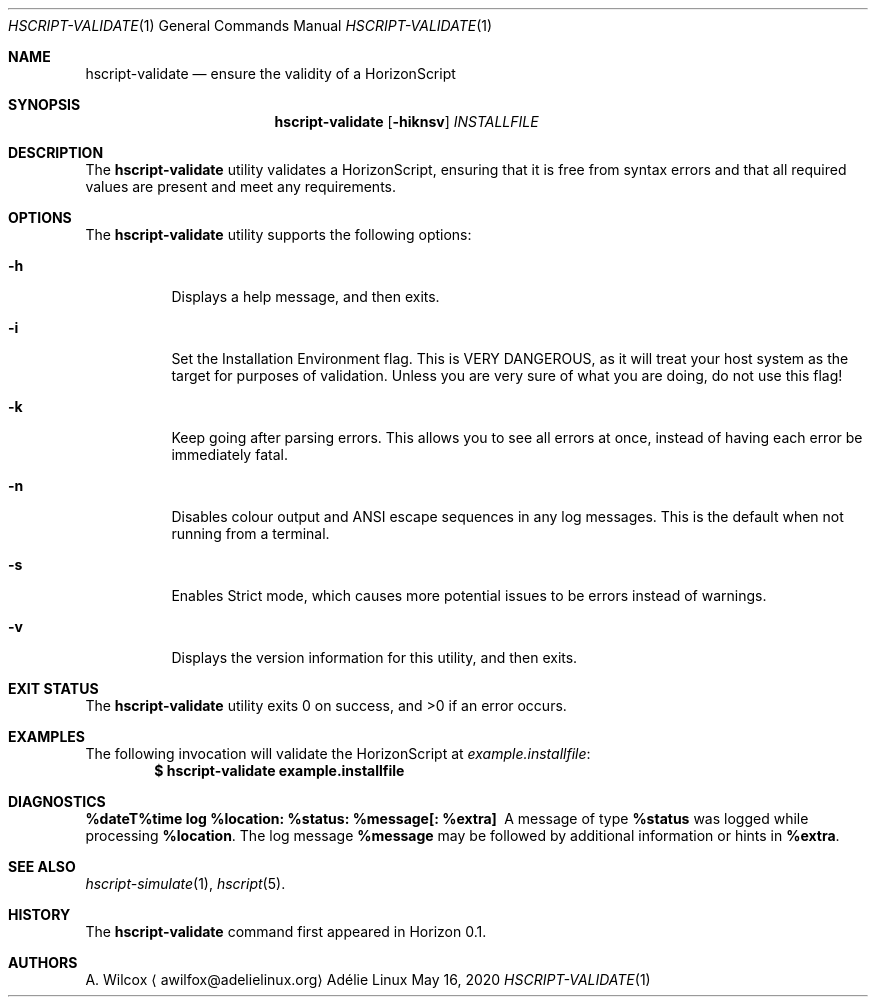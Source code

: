 .Dd May 16, 2020
.Dt HSCRIPT-VALIDATE 1
.Os "Adélie Linux"
.Sh NAME
.Nm hscript-validate
.Nd ensure the validity of a HorizonScript
.Sh SYNOPSIS
.Nm
.Op Fl hiknsv
.Ar INSTALLFILE
.Sh DESCRIPTION
The
.Nm
utility validates a HorizonScript, ensuring that it is free from syntax
errors and that all required values are present and meet any requirements.
.Sh OPTIONS
The
.Nm
utility supports the following options:
.Bl -tag -width Ds
.It Fl h
Displays a help message, and then exits.
.It Fl i
Set the Installation Environment flag.  This is VERY DANGEROUS, as it will
treat your host system as the target for purposes of validation.  Unless you
are very sure of what you are doing, do not use this flag!
.It Fl k
Keep going after parsing errors.  This allows you to see all errors at once,
instead of having each error be immediately fatal.
.It Fl n
Disables colour output and ANSI escape sequences in any log messages.  This
is the default when not running from a terminal.
.It Fl s
Enables Strict mode, which causes more potential issues to be errors instead
of warnings.
.It Fl v
Displays the version information for this utility, and then exits.
.El
.Sh EXIT STATUS
.Ex -std
.Sh EXAMPLES
The following invocation will validate the HorizonScript at
.Pa example.installfile :
.Dl $ hscript-validate example.installfile
.Sh DIAGNOSTICS
.Bl -diag
.It "%dateT%time log %location: %status: %message[: %extra]"
A message of type
.Cm %status
was logged while processing
.Cm %location .
The log message
.Cm %message
may be followed by additional information or hints in
.Cm %extra .
.El
.Sh SEE ALSO
.Xr hscript-simulate 1 ,
.Xr hscript 5 .
.Sh HISTORY
The
.Nm
command first appeared in Horizon 0.1.
.Sh AUTHORS
.An A. Wilcox
.Aq awilfox@adelielinux.org
